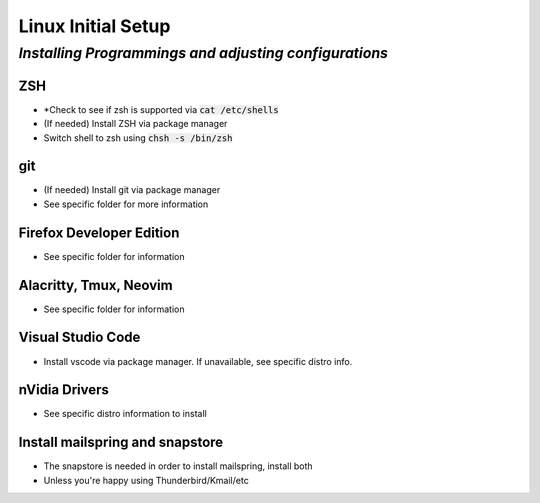 =======================
**Linux Initial Setup**
=======================

-------------------------------------------------------
*Installing Programmings and adjusting configurations*
-------------------------------------------------------

**ZSH**
========================   
* *Check to see if zsh is supported via :code:`cat /etc/shells`
* (If needed) Install ZSH via package manager
* Switch shell to zsh using :code:`chsh -s /bin/zsh`

**git**
=========
* (If needed) Install git via package manager
* See specific folder for more information
   
**Firefox Developer Edition**
=================================
* See specific folder for information
   
**Alacritty, Tmux, Neovim**
===============================
* See specific folder for information

**Visual Studio Code**
=========================
* Install vscode via package manager. If unavailable, see specific distro info.

**nVidia Drivers**
======================
* See specific distro information to install

**Install mailspring and snapstore**
========================================
* The snapstore is needed in order to install mailspring, install both
   
* Unless you're happy using Thunderbird/Kmail/etc

